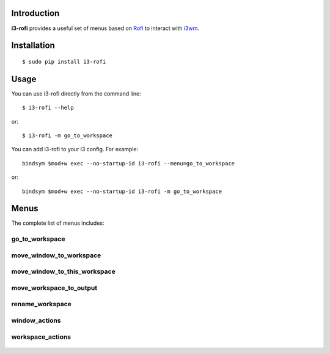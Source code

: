 Introduction
============

**i3-rofi** provides a useful set of menus based on `Rofi
<https://davedavenport.github.io/rofi>`_ to interact with `i3wm
<http://i3wm.org>`_.

Installation
============
::

    $ sudo pip install i3-rofi

Usage
=====
You can use i3-rofi directly from the command line::

    $ i3-rofi --help

or::

    $ i3-rofi -m go_to_workspace

You can add i3-rofi to your i3 config. For example::

    bindsym $mod+w exec --no-startup-id i3-rofi --menu=go_to_workspace

or::

    bindsym $mod+w exec --no-startup-id i3-rofi -m go_to_workspace

Menus
=====
The complete list of menus includes:

go_to_workspace
----------------

.. figure:: http://raw.githubusercontent.com/giacomos/i3-rofi/master/docs/screenshots/i3-rofi-go-to-workspace.png
    :align: center

move_window_to_workspace
------------------------

.. figure:: http://raw.githubusercontent.com/giacomos/i3-rofi/master/docs/screenshots/i3-rofi-move-window-to-workspace.png
    :align: center

move_window_to_this_workspace
-----------------------------

.. figure:: http://raw.githubusercontent.com/giacomos/i3-rofi/master/docs/screenshots/i3-rofi-move-window-to-this-workspace.png
    :align: center

move_workspace_to_output
------------------------

.. figure:: http://raw.githubusercontent.com/giacomos/i3-rofi/master/docs/screenshots/i3-rofi-move-workspace-to-output.png
    :align: center

rename_workspace
----------------

.. figure:: http://raw.githubusercontent.com/giacomos/i3-rofi/master/docs/screenshots/i3-rofi-rename-workspace.png
    :align: center

window_actions
--------------

.. figure:: http://raw.githubusercontent.com/giacomos/i3-rofi/master/docs/screenshots/i3-rofi-window-actions.png
    :align: center

workspace_actions
-----------------

.. figure:: http://raw.githubusercontent.com/giacomos/i3-rofi/master/docs/screenshots/i3-rofi-workspace-actions.png
    :align: center

